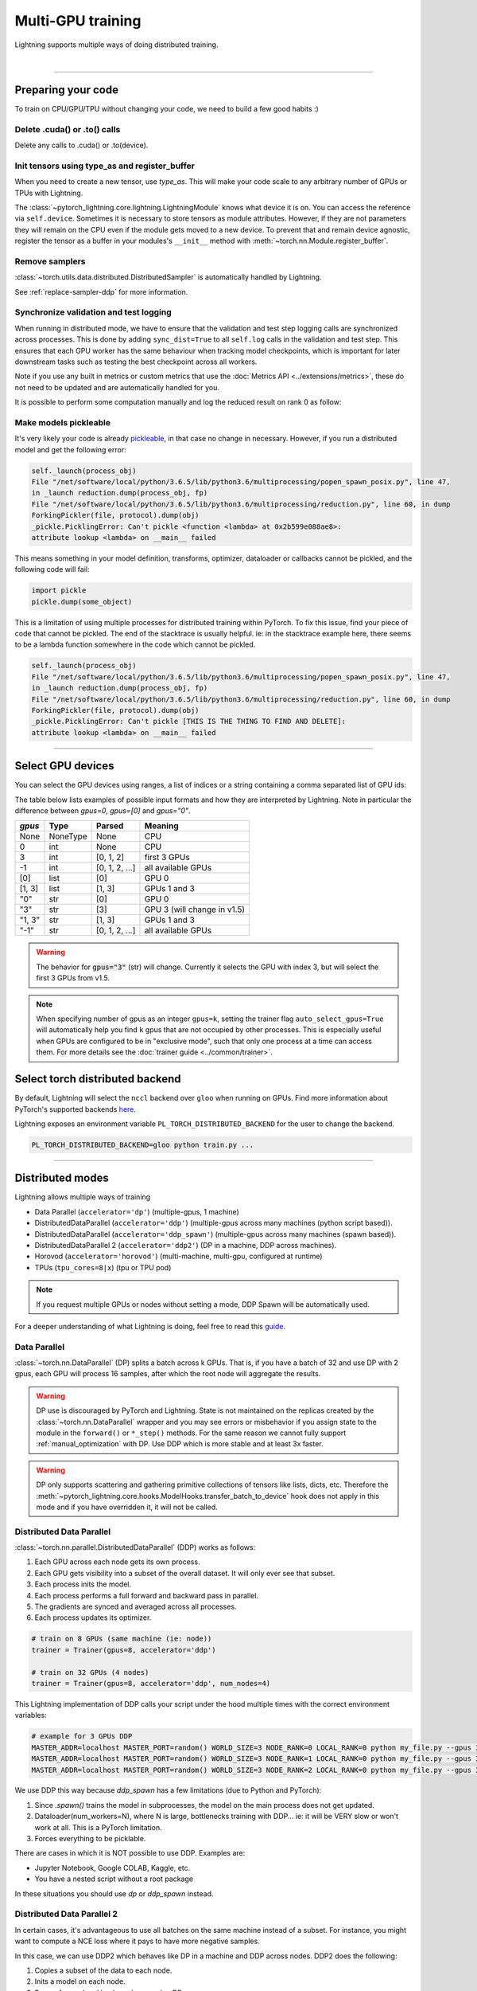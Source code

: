 .. testsetup:: *

    import torch
    from pytorch_lightning.trainer.trainer import Trainer
    from pytorch_lightning.core.lightning import LightningModule

.. _multi_gpu:

Multi-GPU training
==================
Lightning supports multiple ways of doing distributed training.

.. raw:: html

    <video width="50%" max-width="400px" controls
    poster="https://pl-bolts-doc-images.s3.us-east-2.amazonaws.com/pl_docs/trainer_flags/yt_thumbs/thumb_multi_gpus.png"
    src="https://pl-bolts-doc-images.s3.us-east-2.amazonaws.com/pl_docs/yt/Trainer+flags+4-+multi+node+training_3.mp4"></video>

|

----------

Preparing your code
-------------------
To train on CPU/GPU/TPU without changing your code, we need to build a few good habits :)

Delete .cuda() or .to() calls
^^^^^^^^^^^^^^^^^^^^^^^^^^^^^

Delete any calls to .cuda() or .to(device).

.. testcode::

    # before lightning
    def forward(self, x):
        x = x.cuda(0)
        layer_1.cuda(0)
        x_hat = layer_1(x)

    # after lightning
    def forward(self, x):
        x_hat = layer_1(x)

Init tensors using type_as and register_buffer
^^^^^^^^^^^^^^^^^^^^^^^^^^^^^^^^^^^^^^^^^^^^^^
When you need to create a new tensor, use `type_as`.
This will make your code scale to any arbitrary number of GPUs or TPUs with Lightning.

.. testcode::

    # before lightning
    def forward(self, x):
        z = torch.Tensor(2, 3)
        z = z.cuda(0)

    # with lightning
    def forward(self, x):
        z = torch.Tensor(2, 3)
        z = z.type_as(x)

The :class:`~pytorch_lightning.core.lightning.LightningModule` knows what device it is on. You can access the reference via ``self.device``.
Sometimes it is necessary to store tensors as module attributes. However, if they are not parameters they will
remain on the CPU even if the module gets moved to a new device. To prevent that and remain device agnostic,
register the tensor as a buffer in your modules's ``__init__`` method with :meth:`~torch.nn.Module.register_buffer`.

.. testcode::

    class LitModel(LightningModule):

        def __init__(self):
            ...
            self.register_buffer("sigma", torch.eye(3))
            # you can now access self.sigma anywhere in your module


Remove samplers
^^^^^^^^^^^^^^^

:class:`~torch.utils.data.distributed.DistributedSampler` is automatically handled by Lightning.

See :ref:`replace-sampler-ddp` for more information.


Synchronize validation and test logging
^^^^^^^^^^^^^^^^^^^^^^^^^^^^^^^^^^^^^^^

When running in distributed mode, we have to ensure that the validation and test step logging calls are synchronized across processes.
This is done by adding ``sync_dist=True`` to all ``self.log`` calls in the validation and test step.
This ensures that each GPU worker has the same behaviour when tracking model checkpoints, which is important for later downstream tasks such as testing the best checkpoint across all workers.

Note if you use any built in metrics or custom metrics that use the :doc:`Metrics API <../extensions/metrics>`, these do not need to be updated and are automatically handled for you.

.. testcode::

    def validation_step(self, batch, batch_idx):
        x, y = batch
        logits = self(x)
        loss = self.loss(logits, y)
        # Add sync_dist=True to sync logging across all GPU workers
        self.log('validation_loss', loss, on_step=True, on_epoch=True, sync_dist=True)

    def test_step(self, batch, batch_idx):
        x, y = batch
        logits = self(x)
        loss = self.loss(logits, y)
        # Add sync_dist=True to sync logging across all GPU workers
        self.log('test_loss', loss, on_step=True, on_epoch=True, sync_dist=True)

It is possible to perform some computation manually and log the reduced result on rank 0 as follow:

.. testcode::

    def test_step(self, batch, batch_idx):
        x, y = batch
        tensors = self(x)
        return tensors

    def test_epoch_end(self, outputs):
        mean = torch.mean(self.all_gather(outputs))

        # when logging only rank 0, don't forget to add
        # ``is_global_zero`` in self.log to avoid deadlock.
        if self.trainer.is_global_zero:
            self.log("my_reduced_metric", mean, is_global_zero=True)


Make models pickleable
^^^^^^^^^^^^^^^^^^^^^^
It's very likely your code is already `pickleable <https://docs.python.org/3/library/pickle.html>`_,
in that case no change in necessary.
However, if you run a distributed model and get the following error:

.. code-block::

    self._launch(process_obj)
    File "/net/software/local/python/3.6.5/lib/python3.6/multiprocessing/popen_spawn_posix.py", line 47,
    in _launch reduction.dump(process_obj, fp)
    File "/net/software/local/python/3.6.5/lib/python3.6/multiprocessing/reduction.py", line 60, in dump
    ForkingPickler(file, protocol).dump(obj)
    _pickle.PicklingError: Can't pickle <function <lambda> at 0x2b599e088ae8>:
    attribute lookup <lambda> on __main__ failed

This means something in your model definition, transforms, optimizer, dataloader or callbacks cannot be pickled, and the following code will fail:

.. code-block:: python

    import pickle
    pickle.dump(some_object)

This is a limitation of using multiple processes for distributed training within PyTorch.
To fix this issue, find your piece of code that cannot be pickled. The end of the stacktrace
is usually helpful.
ie: in the stacktrace example here, there seems to be a lambda function somewhere in the code
which cannot be pickled.

.. code-block::

    self._launch(process_obj)
    File "/net/software/local/python/3.6.5/lib/python3.6/multiprocessing/popen_spawn_posix.py", line 47,
    in _launch reduction.dump(process_obj, fp)
    File "/net/software/local/python/3.6.5/lib/python3.6/multiprocessing/reduction.py", line 60, in dump
    ForkingPickler(file, protocol).dump(obj)
    _pickle.PicklingError: Can't pickle [THIS IS THE THING TO FIND AND DELETE]:
    attribute lookup <lambda> on __main__ failed

----------

Select GPU devices
------------------

You can select the GPU devices using ranges, a list of indices or a string containing
a comma separated list of GPU ids:

.. testsetup::

    k = 1

.. testcode::
    :skipif: torch.cuda.device_count() < 2

    # DEFAULT (int) specifies how many GPUs to use per node
    Trainer(gpus=k)

    # Above is equivalent to
    Trainer(gpus=list(range(k)))

    # Specify which GPUs to use (don't use when running on cluster)
    Trainer(gpus=[0, 1])

    # Equivalent using a string
    Trainer(gpus='0, 1')

    # To use all available GPUs put -1 or '-1'
    # equivalent to list(range(torch.cuda.device_count()))
    Trainer(gpus=-1)

The table below lists examples of possible input formats and how they are interpreted by Lightning.
Note in particular the difference between `gpus=0`, `gpus=[0]` and `gpus="0"`.

+---------------+-----------+---------------------+---------------------------------+
| `gpus`        | Type      | Parsed              | Meaning                         |
+===============+===========+=====================+=================================+
| None          | NoneType  | None                | CPU                             |
+---------------+-----------+---------------------+---------------------------------+
| 0             | int       | None                | CPU                             |
+---------------+-----------+---------------------+---------------------------------+
| 3             | int       | [0, 1, 2]           | first 3 GPUs                    |
+---------------+-----------+---------------------+---------------------------------+
| -1            | int       | [0, 1, 2, ...]      | all available GPUs              |
+---------------+-----------+---------------------+---------------------------------+
| [0]           | list      | [0]                 | GPU 0                           |
+---------------+-----------+---------------------+---------------------------------+
| [1, 3]        | list      | [1, 3]              | GPUs 1 and 3                    |
+---------------+-----------+---------------------+---------------------------------+
| "0"           | str       | [0]                 | GPU 0                           |
+---------------+-----------+---------------------+---------------------------------+
| "3"           | str       | [3]                 | GPU 3 (will change in v1.5)     |
+---------------+-----------+---------------------+---------------------------------+
| "1, 3"        | str       | [1, 3]              | GPUs 1 and 3                    |
+---------------+-----------+---------------------+---------------------------------+
| "-1"          | str       | [0, 1, 2, ...]      | all available GPUs              |
+---------------+-----------+---------------------+---------------------------------+

.. warning::
    The behavior for :code:`gpus="3"` (str) will change. Currently it selects the GPU with index 3, but will
    select the first 3 GPUs from v1.5.

.. note::

    When specifying number of gpus as an integer ``gpus=k``, setting the trainer flag
    ``auto_select_gpus=True`` will automatically help you find ``k`` gpus that are not
    occupied by other processes. This is especially useful when GPUs are configured
    to be in "exclusive mode", such that only one process at a time can access them.
    For more details see the :doc:`trainer guide <../common/trainer>`.


Select torch distributed backend
--------------------------------

By default, Lightning will select the ``nccl`` backend over ``gloo`` when running on GPUs.
Find more information about PyTorch's supported backends `here <https://pytorch.org/docs/stable/distributed.html>`__.

Lightning exposes an environment variable ``PL_TORCH_DISTRIBUTED_BACKEND`` for the user to change the backend.

.. code-block:: bash

   PL_TORCH_DISTRIBUTED_BACKEND=gloo python train.py ...


----------

Distributed modes
-----------------
Lightning allows multiple ways of training

- Data Parallel (``accelerator='dp'``) (multiple-gpus, 1 machine)
- DistributedDataParallel (``accelerator='ddp'``) (multiple-gpus across many machines (python script based)).
- DistributedDataParallel (``accelerator='ddp_spawn'``) (multiple-gpus across many machines (spawn based)).
- DistributedDataParallel 2 (``accelerator='ddp2'``) (DP in a machine, DDP across machines).
- Horovod (``accelerator='horovod'``) (multi-machine, multi-gpu, configured at runtime)
- TPUs (``tpu_cores=8|x``) (tpu or TPU pod)

.. note::
    If you request multiple GPUs or nodes without setting a mode, DDP Spawn will be automatically used.

For a deeper understanding of what Lightning is doing, feel free to read this
`guide <https://medium.com/@_willfalcon/9-tips-for-training-lightning-fast-neural-networks-in-pytorch-8e63a502f565>`_.



Data Parallel
^^^^^^^^^^^^^
:class:`~torch.nn.DataParallel` (DP) splits a batch across k GPUs.
That is, if you have a batch of 32 and use DP with 2 gpus, each GPU will process 16 samples,
after which the root node will aggregate the results.

.. warning:: DP use is discouraged by PyTorch and Lightning. State is not maintained on the replicas created by the
    :class:`~torch.nn.DataParallel` wrapper and you may see errors or misbehavior if you assign state to the module
    in the ``forward()`` or ``*_step()`` methods. For the same reason we cannot fully support
    :ref:`manual_optimization` with DP. Use DDP which is more stable and at least 3x faster.

.. warning:: DP only supports scattering and gathering primitive collections of tensors like lists, dicts, etc.
    Therefore the :meth:`~pytorch_lightning.core.hooks.ModelHooks.transfer_batch_to_device` hook does not apply in
    this mode and if you have overridden it, it will not be called.

.. testcode::
    :skipif: torch.cuda.device_count() < 2

    # train on 2 GPUs (using DP mode)
    trainer = Trainer(gpus=2, accelerator='dp')

Distributed Data Parallel
^^^^^^^^^^^^^^^^^^^^^^^^^
:class:`~torch.nn.parallel.DistributedDataParallel` (DDP) works as follows:

1. Each GPU across each node gets its own process.

2. Each GPU gets visibility into a subset of the overall dataset. It will only ever see that subset.

3. Each process inits the model.

4. Each process performs a full forward and backward pass in parallel.

5. The gradients are synced and averaged across all processes.

6. Each process updates its optimizer.

.. code-block:: python

    # train on 8 GPUs (same machine (ie: node))
    trainer = Trainer(gpus=8, accelerator='ddp')

    # train on 32 GPUs (4 nodes)
    trainer = Trainer(gpus=8, accelerator='ddp', num_nodes=4)

This Lightning implementation of DDP calls your script under the hood multiple times with the correct environment
variables:

.. code-block:: bash

    # example for 3 GPUs DDP
    MASTER_ADDR=localhost MASTER_PORT=random() WORLD_SIZE=3 NODE_RANK=0 LOCAL_RANK=0 python my_file.py --gpus 3 --etc
    MASTER_ADDR=localhost MASTER_PORT=random() WORLD_SIZE=3 NODE_RANK=1 LOCAL_RANK=0 python my_file.py --gpus 3 --etc
    MASTER_ADDR=localhost MASTER_PORT=random() WORLD_SIZE=3 NODE_RANK=2 LOCAL_RANK=0 python my_file.py --gpus 3 --etc

We use DDP this way because `ddp_spawn` has a few limitations (due to Python and PyTorch):

1. Since `.spawn()` trains the model in subprocesses, the model on the main process does not get updated.
2. Dataloader(num_workers=N), where N is large, bottlenecks training with DDP... ie: it will be VERY slow or won't work at all. This is a PyTorch limitation.
3. Forces everything to be picklable.

There are cases in which it is NOT possible to use DDP. Examples are:

- Jupyter Notebook, Google COLAB, Kaggle, etc.
- You have a nested script without a root package

In these situations you should use `dp` or `ddp_spawn` instead.

Distributed Data Parallel 2
^^^^^^^^^^^^^^^^^^^^^^^^^^^
In certain cases, it's advantageous to use all batches on the same machine instead of a subset.
For instance, you might want to compute a NCE loss where it pays to have more negative samples.

In  this case, we can use DDP2 which behaves like DP in a machine and DDP across nodes. DDP2 does the following:

1. Copies a subset of the data to each node.

2. Inits a model on each node.

3. Runs a forward and backward pass using DP.

4. Syncs gradients across nodes.

5. Applies the optimizer updates.

.. code-block:: python

    # train on 32 GPUs (4 nodes)
    trainer = Trainer(gpus=8, accelerator='ddp2', num_nodes=4)

Distributed Data Parallel Spawn
^^^^^^^^^^^^^^^^^^^^^^^^^^^^^^^
`ddp_spawn` is exactly like `ddp` except that it uses .spawn to start the training processes.

.. warning:: It is STRONGLY recommended to use `DDP` for speed and performance.

.. code-block:: python

    mp.spawn(self.ddp_train, nprocs=self.num_processes, args=(model, ))

If your script does not support being called from the command line (ie: it is nested without a root
project module) you can use the following method:

.. code-block:: python

    # train on 8 GPUs (same machine (ie: node))
    trainer = Trainer(gpus=8, accelerator='ddp_spawn')

We STRONGLY discourage this use because it has limitations (due to Python and PyTorch):

1. The model you pass in will not update. Please save a checkpoint and restore from there.
2. Set Dataloader(num_workers=0) or it will bottleneck training.

`ddp` is MUCH faster than `ddp_spawn`. We recommend you

1. Install a top-level module for your project using setup.py

.. code-block:: python

    # setup.py
    #!/usr/bin/env python

    from setuptools import setup, find_packages

    setup(name='src',
          version='0.0.1',
          description='Describe Your Cool Project',
          author='',
          author_email='',
          url='https://github.com/YourSeed',  # REPLACE WITH YOUR OWN GITHUB PROJECT LINK
          install_requires=[
                'pytorch-lightning'
          ],
          packages=find_packages()
          )

2. Setup your project like so:

.. code-block:: bash

    /project
        /src
            some_file.py
            /or_a_folder
        setup.py

3. Install as a root-level package

.. code-block:: bash

    cd /project
    pip install -e .

You can then call your scripts anywhere

.. code-block:: bash

    cd /project/src
    python some_file.py --accelerator 'ddp' --gpus 8


Horovod
^^^^^^^
`Horovod <http://horovod.ai>`_ allows the same training script to be used for single-GPU,
multi-GPU, and multi-node training.

Like Distributed Data Parallel, every process in Horovod operates on a single GPU with a fixed
subset of the data.  Gradients are averaged across all GPUs in parallel during the backward pass,
then synchronously applied before beginning the next step.

The number of worker processes is configured by a driver application (`horovodrun` or `mpirun`). In
the training script, Horovod will detect the number of workers from the environment, and automatically
scale the learning rate to compensate for the increased total batch size.

Horovod can be configured in the training script to run with any number of GPUs / processes as follows:

.. code-block:: python

    # train Horovod on GPU (number of GPUs / machines provided on command-line)
    trainer = Trainer(accelerator='horovod', gpus=1)

    # train Horovod on CPU (number of processes / machines provided on command-line)
    trainer = Trainer(accelerator='horovod')

When starting the training job, the driver application will then be used to specify the total
number of worker processes:

.. code-block:: bash

    # run training with 4 GPUs on a single machine
    horovodrun -np 4 python train.py

    # run training with 8 GPUs on two machines (4 GPUs each)
    horovodrun -np 8 -H hostname1:4,hostname2:4 python train.py

See the official `Horovod documentation <https://horovod.readthedocs.io/en/stable>`_ for details
on installation and performance tuning.

DP/DDP2 caveats
^^^^^^^^^^^^^^^
In DP and DDP2 each GPU within a machine sees a portion of a batch.
DP and ddp2 roughly do the following:

.. testcode::

    def distributed_forward(batch, model):
        batch = torch.Tensor(32, 8)
        gpu_0_batch = batch[:8]
        gpu_1_batch = batch[8:16]
        gpu_2_batch = batch[16:24]
        gpu_3_batch = batch[24:]

        y_0 = model_copy_gpu_0(gpu_0_batch)
        y_1 = model_copy_gpu_1(gpu_1_batch)
        y_2 = model_copy_gpu_2(gpu_2_batch)
        y_3 = model_copy_gpu_3(gpu_3_batch)

        return [y_0, y_1, y_2, y_3]

So, when Lightning calls any of the `training_step`, `validation_step`, `test_step`
you will only be operating on one of those pieces.

.. testcode::

    # the batch here is a portion of the FULL batch
    def training_step(self, batch, batch_idx):
        y_0 = batch

For most metrics, this doesn't really matter. However, if you want
to add something to your computational graph (like softmax)
using all batch parts you can use the `training_step_end` step.

.. testcode::

    def training_step_end(self, outputs):
        # only use when  on dp
        outputs = torch.cat(outputs, dim=1)
        softmax = softmax(outputs, dim=1)
        out = softmax.mean()
        return out

In pseudocode, the full sequence is:

.. code-block:: python

    # get data
    batch = next(dataloader)

    # copy model and data to each gpu
    batch_splits = split_batch(batch, num_gpus)
    models = copy_model_to_gpus(model)

    # in parallel, operate on each batch chunk
    all_results = []
    for gpu_num in gpus:
        batch_split = batch_splits[gpu_num]
        gpu_model = models[gpu_num]
        out = gpu_model(batch_split)
        all_results.append(out)

    # use the full batch for something like softmax
    full out = model.training_step_end(all_results)

To illustrate why this is needed, let's look at DataParallel

.. testcode::

    def training_step(self, batch, batch_idx):
        x, y = batch
        y_hat = self(batch)

        # on dp or ddp2 if we did softmax now it would be wrong
        # because batch is actually a piece of the full batch
        return y_hat

    def training_step_end(self, batch_parts_outputs):
        # batch_parts_outputs has outputs of each part of the batch

        # do softmax here
        outputs = torch.cat(outputs, dim=1)
        softmax = softmax(outputs, dim=1)
        out = softmax.mean()

        return out

If `training_step_end` is defined it will be called regardless of TPU, DP, DDP, etc... which means
it will behave the same regardless of the backend.

Validation and test step have the same option when using DP.

.. testcode::

    def validation_step_end(self, batch_parts_outputs):
        ...

    def test_step_end(self, batch_parts_outputs):
        ...


Distributed and 16-bit precision
^^^^^^^^^^^^^^^^^^^^^^^^^^^^^^^^

Due to an issue with Apex and DataParallel (PyTorch and NVIDIA issue), Lightning does
not allow 16-bit and DP training. We tried to get this to work, but it's an issue on their end.

Below are the possible configurations we support.

+-------+---------+----+-----+--------+------------------------------------------------------------+
| 1 GPU | 1+ GPUs | DP | DDP | 16-bit | command                                                    |
+=======+=========+====+=====+========+============================================================+
| Y     |         |    |     |        | `Trainer(gpus=1)`                                          |
+-------+---------+----+-----+--------+------------------------------------------------------------+
| Y     |         |    |     | Y      | `Trainer(gpus=1, precision=16)`                            |
+-------+---------+----+-----+--------+------------------------------------------------------------+
|       | Y       | Y  |     |        | `Trainer(gpus=k, accelerator='dp')`                        |
+-------+---------+----+-----+--------+------------------------------------------------------------+
|       | Y       |    | Y   |        | `Trainer(gpus=k, accelerator='ddp')`                       |
+-------+---------+----+-----+--------+------------------------------------------------------------+
|       | Y       |    | Y   | Y      | `Trainer(gpus=k, accelerator='ddp', precision=16)`         |
+-------+---------+----+-----+--------+------------------------------------------------------------+


Implement Your Own Distributed (DDP) training
^^^^^^^^^^^^^^^^^^^^^^^^^^^^^^^^^^^^^^^^^^^^^
If you need your own way to init PyTorch DDP you can override :meth:`pytorch_lightning.plugins.training_type.ddp.DDPPlugin.init_ddp_connection`.

If you also need to use your own DDP implementation, override :meth:`pytorch_lightning.plugins.training_type.ddp.DDPPlugin.configure_ddp`.


Batch size
----------
When using distributed training make sure to modify your learning rate according to your effective
batch size.

Let's say you have a batch size of 7 in your dataloader.

.. testcode::

    class LitModel(LightningModule):

        def train_dataloader(self):
            return Dataset(..., batch_size=7)

In (DDP, Horovod) your effective batch size will be 7 * gpus * num_nodes.

.. code-block:: python

    # effective batch size = 7 * 8
    Trainer(gpus=8, accelerator='ddp|horovod')

    # effective batch size = 7 * 8 * 10
    Trainer(gpus=8, num_nodes=10, accelerator='ddp|horovod')


In DDP2, your effective batch size will be 7 * num_nodes.
The reason is that the full batch is visible to all GPUs on the node when using DDP2.

.. code-block:: python

    # effective batch size = 7
    Trainer(gpus=8, accelerator='ddp2')

    # effective batch size = 7 * 10
    Trainer(gpus=8, num_nodes=10, accelerator='ddp2')


.. note:: Huge batch sizes are actually really bad for convergence. Check out:
        `Accurate, Large Minibatch SGD: Training ImageNet in 1 Hour <https://arxiv.org/abs/1706.02677>`_

----------

TorchElastic
--------------
Lightning supports the use of TorchElastic to enable fault-tolerant and elastic distributed job scheduling. To use it, specify the 'ddp' or 'ddp2' backend and the number of gpus you want to use in the trainer.

.. code-block:: python

    Trainer(gpus=8, accelerator='ddp')


Following the `TorchElastic Quickstart documentation <https://pytorch.org/elastic/latest/quickstart.html>`_, you then need to start a single-node etcd server on one of the hosts:

.. code-block:: bash

    etcd --enable-v2
         --listen-client-urls http://0.0.0.0:2379,http://127.0.0.1:4001
         --advertise-client-urls PUBLIC_HOSTNAME:2379


And then launch the elastic job with:

.. code-block:: bash

    python -m torchelastic.distributed.launch
            --nnodes=MIN_SIZE:MAX_SIZE
            --nproc_per_node=TRAINERS_PER_NODE
            --rdzv_id=JOB_ID
            --rdzv_backend=etcd
            --rdzv_endpoint=ETCD_HOST:ETCD_PORT
            YOUR_LIGHTNING_TRAINING_SCRIPT.py (--arg1 ... train script args...)


See the official `TorchElastic documentation <https://pytorch.org/elastic>`_ for details
on installation and more use cases.

----------

Jupyter Notebooks
-----------------
Unfortunately any `ddp_` is not supported in jupyter notebooks. Please use `dp` for multiple GPUs. This is a known
Jupyter issue. If you feel like taking a stab at adding this support, feel free to submit a PR!

----------

Pickle Errors
--------------
Multi-GPU training sometimes requires your model to be pickled. If you run into an issue with pickling
try the following to figure out the issue

.. code-block:: python

    import pickle

    model = YourModel()
    pickle.dumps(model)

However, if you use `ddp` the pickling requirement is not there and you should be fine. If you use `ddp_spawn` the
pickling requirement remains. This is a limitation of Python.
